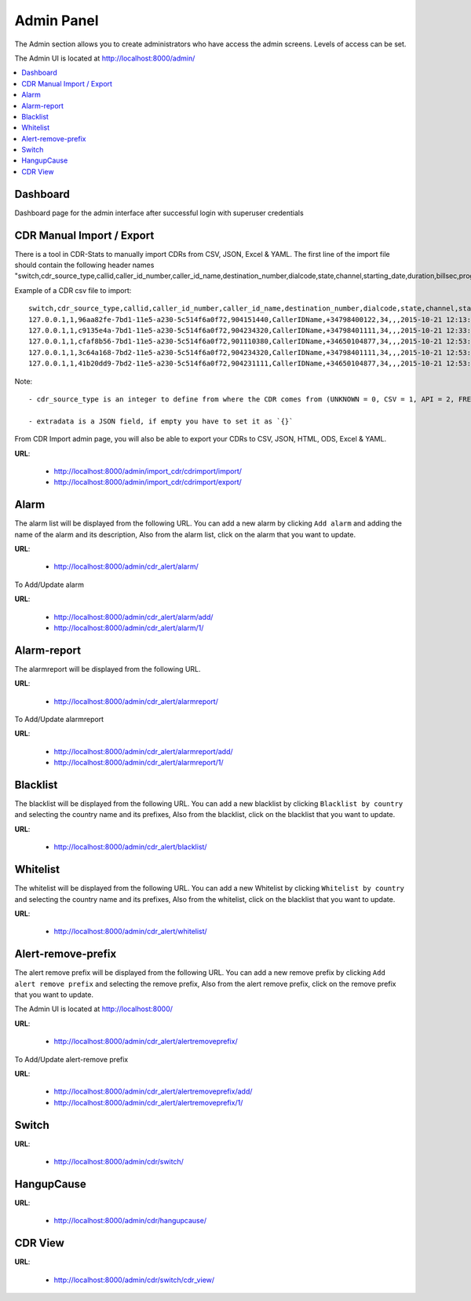 .. _admin-panel:

Admin Panel
===========

The Admin section allows you to create administrators who have access the admin screens. Levels of
access can be set.

The Admin UI is located at http://localhost:8000/admin/

.. contents::
    :local:
    :depth: 1


.. _admin-panel-dashboard:

Dashboard
---------

Dashboard page for the admin interface after successful login with superuser credentials

.. image:: ../_static/images/admin/admin_dashboard.png


.. _admin-panel-cdr-import:

CDR Manual Import / Export
--------------------------

There is a tool in CDR-Stats to manually import CDRs from CSV, JSON, Excel & YAML.
The first line of the import file should contain the following header names "switch,cdr_source_type,callid,caller_id_number,caller_id_name,destination_number,dialcode,state,channel,starting_date,duration,billsec,progresssec,answersec,waitsec,hangup_cause_id,hangup_cause,direction,country_code,accountcode,buy_rate,buy_cost,sell_rate,sell_cost,extradata".

Example of a CDR csv file to import:
::

    switch,cdr_source_type,callid,caller_id_number,caller_id_name,destination_number,dialcode,state,channel,starting_date,duration,billsec,progresssec,answersec,waitsec,hangup_cause_id,hangup_cause,direction,country_code,accountcode,buy_rate,buy_cost,sell_rate,sell_cost,extradata
    127.0.0.1,1,96aa82fe-7bd1-11e5-a230-5c514f6a0f72,904151440,CallerIDName,+34798400122,34,,,2015-10-21 12:13:10,55,50,,,,16,,1,,1000,,,,,{}
    127.0.0.1,1,c9135e4a-7bd1-11e5-a230-5c514f6a0f72,904234320,CallerIDName,+34798401111,34,,,2015-10-21 12:33:15,15,10,,,,16,,1,,1000,,,,,{}
    127.0.0.1,1,cfaf8b56-7bd1-11e5-a230-5c514f6a0f72,901110380,CallerIDName,+34650104877,34,,,2015-10-21 12:53:16,41,34,,,,16,,1,,1000,,,,,{}
    127.0.0.1,1,3c64a168-7bd2-11e5-a230-5c514f6a0f72,904234320,CallerIDName,+34798401111,34,,,2015-10-21 12:53:16,16,11,,,,16,,1,,1000,,,,,{}
    127.0.0.1,1,41b20dd9-7bd2-11e5-a230-5c514f6a0f72,904231111,CallerIDName,+34650104877,34,,,2015-10-21 12:53:16,8,5,,,,16,,1,,1000,,,,,{}


Note:
::

    - cdr_source_type is an integer to define from where the CDR comes from (UNKNOWN = 0, CSV = 1, API = 2, FREESWITCH = 3, ASTERISK = 4, YATE = 5, KAMAILIO = 6, OPENSIPS = 7, SIPWISE = 8, VERAZ = 9)

    - extradata is a JSON field, if empty you have to set it as `{}`


From CDR Import admin page, you will also be able to export your CDRs to CSV, JSON, HTML, ODS, Excel & YAML.


**URL**:

    * http://localhost:8000/admin/import_cdr/cdrimport/import/
    * http://localhost:8000/admin/import_cdr/cdrimport/export/

.. image:: ../_static/images/admin/import-cdr.png

.. image:: ../_static/images/admin/import-cdr-confirmation.png

.. _admin-panel-alarm:

Alarm
-----

The alarm list will be displayed from the following URL. You can add a new
alarm by clicking ``Add alarm`` and adding the name of the alarm and its
description, Also from the alarm list, click on the alarm that you want
to update.

**URL**:

    * http://localhost:8000/admin/cdr_alert/alarm/

.. image:: ../_static/images/admin/alarm_list.png


To Add/Update alarm

**URL**:

    * http://localhost:8000/admin/cdr_alert/alarm/add/
    * http://localhost:8000/admin/cdr_alert/alarm/1/

.. image:: ../_static/images/admin/add_alarm.png


.. _admin-panel-alarm-report:

Alarm-report
------------

The alarmreport will be displayed from the following URL.

**URL**:

    * http://localhost:8000/admin/cdr_alert/alarmreport/

.. image:: ../_static/images/admin/alarm_report_list.png

To Add/Update alarmreport

**URL**:

    * http://localhost:8000/admin/cdr_alert/alarmreport/add/
    * http://localhost:8000/admin/cdr_alert/alarmreport/1/

.. image:: ../_static/images/admin/alarm_report.png


.. _admin-panel-blacklist:

Blacklist
---------

The blacklist will be displayed from the following URL. You can add a new
blacklist by clicking ``Blacklist by country`` and selecting the country name and its
prefixes, Also from the blacklist, click on the blacklist that you want
to update.

**URL**:

    * http://localhost:8000/admin/cdr_alert/blacklist/

.. image:: ../_static/images/admin/blacklist_prefix_list.png


.. image:: ../_static/images/admin/add_prefix_into_blacklist.png


.. _admin-panel-whitelist:

Whitelist
---------

The whitelist will be displayed from the following URL. You can add a new
Whitelist by clicking ``Whitelist by country`` and selecting the country name and its
prefixes, Also from the whitelist, click on the blacklist that you want
to update.

**URL**:

    * http://localhost:8000/admin/cdr_alert/whitelist/

.. image:: ../_static/images/admin/whitelist_prefix_list.png



.. image:: ../_static/images/admin/add_prefix_into_whitelist.png


.. _admin-panel-alert-remove-prefix:

Alert-remove-prefix
-------------------

The alert remove prefix will be displayed from the following URL. You can add a new
remove prefix by clicking ``Add alert remove prefix`` and selecting the remove prefix,
Also from the alert remove prefix, click on the remove prefix that you want to update.

The Admin UI is located at http://localhost:8000/

**URL**:

    * http://localhost:8000/admin/cdr_alert/alertremoveprefix/

.. image:: ../_static/images/admin/alert_remove_prefix_list.png


To Add/Update alert-remove prefix

**URL**:

    * http://localhost:8000/admin/cdr_alert/alertremoveprefix/add/
    * http://localhost:8000/admin/cdr_alert/alertremoveprefix/1/

.. image:: ../_static/images/admin/add_alert_remove_prefix.png


.. _admin-panel-switch:

Switch
------

**URL**:

    * http://localhost:8000/admin/cdr/switch/

.. image:: ../_static/images/admin/switch_list.png


.. _admin-panel-hangupcause:

HangupCause
-----------

**URL**:

    * http://localhost:8000/admin/cdr/hangupcause/

.. image:: ../_static/images/admin/hangup_cause_list.png



.. _admin-panel-cdr-view:

CDR View
--------

**URL**:

    * http://localhost:8000/admin/cdr/switch/cdr_view/

.. image:: ../_static/images/admin/admin_cdr_view.png
